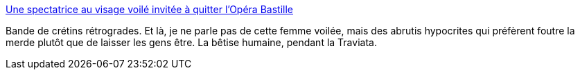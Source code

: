 :jbake-type: post
:jbake-status: published
:jbake-title: Une spectatrice au visage voilé invitée à quitter l'Opéra Bastille
:jbake-tags: culture,liberté,_mois_oct.,_année_2014
:jbake-date: 2014-10-20
:jbake-depth: ../
:jbake-uri: shaarli/1413807094000.adoc
:jbake-source: https://nicolas-delsaux.hd.free.fr/Shaarli?searchterm=http%3A%2F%2Fwww.lemonde.fr%2Fsociete%2Farticle%2F2014%2F10%2F19%2Fune-spectatrice-au-visage-voile-invitee-a-quitter-l-opera-bastille_4508703_3224.html&searchtags=culture+libert%C3%A9+_mois_oct.+_ann%C3%A9e_2014
:jbake-style: shaarli

http://www.lemonde.fr/societe/article/2014/10/19/une-spectatrice-au-visage-voile-invitee-a-quitter-l-opera-bastille_4508703_3224.html[Une spectatrice au visage voilé invitée à quitter l'Opéra Bastille]

Bande de crétins rétrogrades. Et là, je ne parle pas de cette femme voilée, mais des abrutis hypocrites qui préfèrent foutre la merde plutôt que de laisser les gens être. La bêtise humaine, pendant la Traviata.
